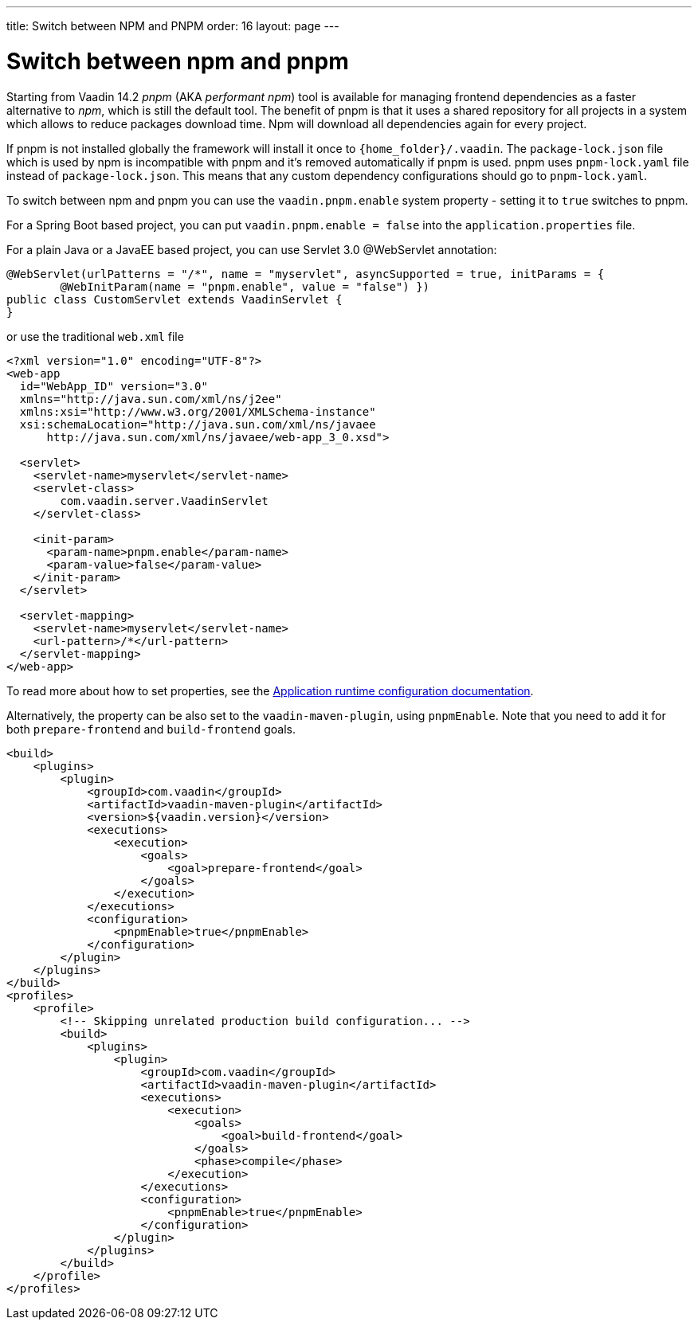 ---
title: Switch between NPM and PNPM
order: 16
layout: page
---

ifdef::env-github[:outfilesuffix: .asciidoc]

= Switch between npm and pnpm

Starting from Vaadin 14.2 _pnpm_ (AKA _performant npm_) tool is available for managing frontend dependencies as a faster alternative to _npm_, which is still the default tool. The benefit of pnpm is that it uses a shared repository for all projects in a system which allows to reduce packages download time. Npm will download all dependencies again for every project.

If pnpm is not installed globally the framework will install it once to `{home_folder}/.vaadin`.
The `package-lock.json` file which is used by npm is incompatible with pnpm and it's
removed automatically if pnpm is used. pnpm uses `pnpm-lock.yaml`
file instead of `package-lock.json`. This means that any custom dependency configurations
should go to `pnpm-lock.yaml`.

To switch between npm and pnpm you can use the `vaadin.pnpm.enable` system property - setting it to `true` switches to pnpm.

For a Spring Boot based project, you can put `vaadin.pnpm.enable = false` into the `application.properties` file.

For a plain Java or a JavaEE based project, you can use Servlet 3.0 @WebServlet annotation:
[source,java]
----
@WebServlet(urlPatterns = "/*", name = "myservlet", asyncSupported = true, initParams = {
        @WebInitParam(name = "pnpm.enable", value = "false") })
public class CustomServlet extends VaadinServlet {
}
----
or use the traditional `web.xml` file
[source,xml]
----
<?xml version="1.0" encoding="UTF-8"?>
<web-app
  id="WebApp_ID" version="3.0"
  xmlns="http://java.sun.com/xml/ns/j2ee"
  xmlns:xsi="http://www.w3.org/2001/XMLSchema-instance"
  xsi:schemaLocation="http://java.sun.com/xml/ns/javaee
      http://java.sun.com/xml/ns/javaee/web-app_3_0.xsd">

  <servlet>
    <servlet-name>myservlet</servlet-name>
    <servlet-class>
        com.vaadin.server.VaadinServlet
    </servlet-class>

    <init-param>
      <param-name>pnpm.enable</param-name>
      <param-value>false</param-value>
    </init-param>
  </servlet>

  <servlet-mapping>
    <servlet-name>myservlet</servlet-name>
    <url-pattern>/*</url-pattern>
  </servlet-mapping>
</web-app>
----

To read more about how to set properties, see the <<tutorial-flow-runtime-configuration#, Application runtime configuration documentation>>.

Alternatively, the property can be also set to the `vaadin-maven-plugin`, using `pnpmEnable`. Note that you need to add it for both `prepare-frontend` and `build-frontend` goals.

[source,xml]
----
<build>
    <plugins>
        <plugin>
            <groupId>com.vaadin</groupId>
            <artifactId>vaadin-maven-plugin</artifactId>
            <version>${vaadin.version}</version>
            <executions>
                <execution>
                    <goals>
                        <goal>prepare-frontend</goal>
                    </goals>
                </execution>
            </executions>
            <configuration>
                <pnpmEnable>true</pnpmEnable>
            </configuration>
        </plugin>
    </plugins>
</build>
<profiles>
    <profile>
        <!-- Skipping unrelated production build configuration... -->
        <build>
            <plugins>
                <plugin>
                    <groupId>com.vaadin</groupId>
                    <artifactId>vaadin-maven-plugin</artifactId>
                    <executions>
                        <execution>
                            <goals>
                                <goal>build-frontend</goal>
                            </goals>
                            <phase>compile</phase>
                        </execution>
                    </executions>
                    <configuration>
                        <pnpmEnable>true</pnpmEnable>
                    </configuration>
                </plugin>
            </plugins>
        </build>
    </profile>
</profiles>
----
